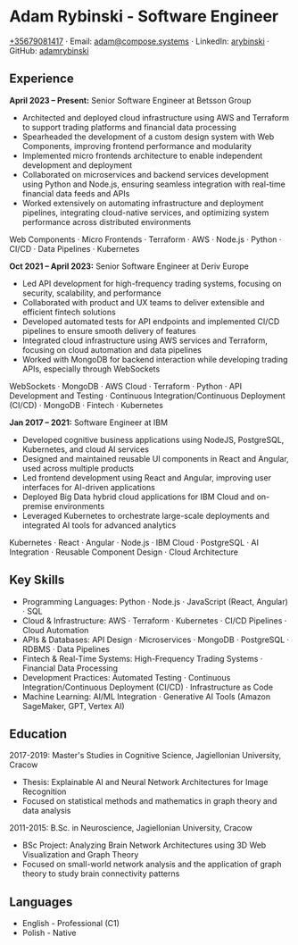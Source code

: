 * Adam Rybinski - Software Engineer
   [[tel:+35679081417][+35679081417]] · Email: [[mailto:adam@compose.systems][adam@compose.systems]] · LinkedIn: [[https://www.linkedin.com/in/arybinski][arybinski]] · GitHub: [[https://www.github.com/adamrybinski][adamrybinski]]

** Experience

*April 2023 – Present:* Senior Software Engineer at Betsson Group
- Architected and deployed cloud infrastructure using AWS and Terraform to support trading platforms and financial data processing
- Spearheaded the development of a custom design system with Web Components, improving frontend performance and modularity
- Implemented micro frontends architecture to enable independent development and deployment
- Collaborated on microservices and backend services development using Python and Node.js, ensuring seamless integration with real-time financial data feeds and APIs
- Worked extensively on automating infrastructure and deployment pipelines, integrating cloud-native services, and optimizing system performance across distributed environments
  
****** Web Components · Micro Frontends · Terraform · AWS · Node.js · Python · CI/CD · Data Pipelines · Kubernetes

*Oct 2021 – April 2023:* Senior Software Engineer at Deriv Europe
- Led API development for high-frequency trading systems, focusing on security, scalability, and performance
- Collaborated with product and UX teams to deliver extensible and efficient fintech solutions
- Developed automated tests for API endpoints and implemented CI/CD pipelines to ensure smooth delivery of features
- Integrated cloud infrastructure using AWS services and Terraform, focusing on cloud automation and data pipelines
- Worked with MongoDB for backend interaction while developing trading APIs, especially through WebSockets

****** WebSockets · MongoDB · AWS Cloud · Terraform · Python · API Development and Testing · Continuous Integration/Continuous Deployment (CI/CD) · MongoDB · Fintech · Kubernetes

*Jan 2017 – 2021:* Software Engineer at IBM
- Developed cognitive business applications using NodeJS, PostgreSQL, Kubernetes, and cloud AI services
- Designed and maintained reusable UI components in React and Angular, used across multiple products
- Led frontend development using React and Angular, improving user interfaces for AI-driven applications
- Deployed Big Data hybrid cloud applications for IBM Cloud and on-premise environments
- Leveraged Kubernetes to orchestrate large-scale deployments and integrated AI tools for advanced analytics
  
****** Kubernetes · React · Angular · Node.js · IBM Cloud · PostgreSQL · AI Integration · Reusable Component Design · Cloud Architecture

** Key Skills
   - Programming Languages: Python · Node.js · JavaScript (React, Angular) · SQL
   - Cloud & Infrastructure: AWS · Terraform · Kubernetes · CI/CD Pipelines · Cloud Automation
   - APIs & Databases: API Design · Microservices · MongoDB · PostgreSQL · RDBMS · Data Pipelines
   - Fintech & Real-Time Systems: High-Frequency Trading Systems · Financial Data Processing
   - Development Practices: Automated Testing · Continuous Integration/Continuous Deployment (CI/CD) · Infrastructure as Code
   - Machine Learning: AI/ML Integration · Generative AI Tools (Amazon SageMaker, GPT, Vertex AI)

** Education

***** 2017-2019: Master's Studies in Cognitive Science, Jagiellonian University, Cracow
   - Thesis: Explainable AI and Neural Network Architectures for Image Recognition
   - Focused on statistical methods and mathematics in graph theory and data analysis

***** 2011-2015: B.Sc. in Neuroscience, Jagiellonian University, Cracow
   - BSc Project: Analyzing Brain Network Architectures using 3D Web Visualization and Graph Theory
   - Focused on small-world network analysis and the application of graph theory to study brain connectivity patterns

** Languages
   - English - Professional (C1)
   - Polish - Native

